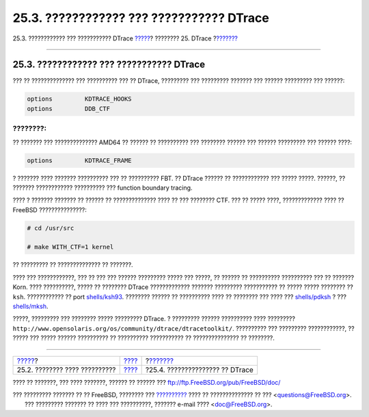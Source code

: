 =========================================
25.3. ???????????? ??? ??????????? DTrace
=========================================

.. raw:: html

   <div class="navheader">

25.3. ???????????? ??? ??????????? DTrace
`????? <dtrace-implementation.html>`__?
???????? 25. DTrace
?\ `??????? <dtrace-using.html>`__

--------------

.. raw:: html

   </div>

.. raw:: html

   <div class="sect1">

.. raw:: html

   <div class="titlepage" xmlns="">

.. raw:: html

   <div>

.. raw:: html

   <div>

25.3. ???????????? ??? ??????????? DTrace
-----------------------------------------

.. raw:: html

   </div>

.. raw:: html

   </div>

.. raw:: html

   </div>

??? ?? ?????????????? ??? ?????????? ??? ?? DTrace, ????????? ???
????????? ??????? ??? ?????? ????????? ??? ??????:

.. code:: programlisting

    options         KDTRACE_HOOKS
    options         DDB_CTF

.. raw:: html

   <div class="note" xmlns="">

????????:
~~~~~~~~~

?? ??????? ??? ?????????????? AMD64 ?? ?????? ?? ?????????? ??? ????????
?????? ??? ?????? ????????? ??? ?????? ????:

.. code:: programlisting

    options         KDTRACE_FRAME

? ??????? ???? ??????? ?????????? ??? ?? ?????????? FBT. ?? DTrace
?????? ?? ???????????? ??? ????? ?????. ??????, ?? ??????? ????????????
?????????? ??? function boundary tracing.

.. raw:: html

   </div>

???? ? ??????? ??????? ?? ?????? ?? ?????????????? ???? ?? ??? ????????
CTF. ??? ?? ????? ????, ????????????? ???? ?? FreeBSD ???????????????:

.. code:: screen

    # cd /usr/src

    # make WITH_CTF=1 kernel

?? ????????? ?? ?????????????? ?? ???????.

???? ??? ????????????, ??? ?? ??? ??? ?????? ????????? ????? ??? ?????,
?? ?????? ?? ?????????? ?????????? ??? ?? ??????? Korn. ???? ??????????,
????? ?? ???????? DTrace ????????????? ??????? ????????? ??????????? ??
????? ????? ???????? ?? ``ksh``. ???????????? ?? port
`shells/ksh93 <http://www.freebsd.org/cgi/url.cgi?ports/shells/ksh93/pkg-descr>`__.
???????? ?????? ?? ?????????? ???? ?? ???????? ??? ???? ???
`shells/pdksh <http://www.freebsd.org/cgi/url.cgi?ports/shells/pdksh/pkg-descr>`__
? ???
`shells/mksh <http://www.freebsd.org/cgi/url.cgi?ports/shells/mksh/pkg-descr>`__.

?????, ????????? ??? ???????? ????? ????????? DTrace. ? ????????? ??????
?????????? ???? ?????????
``http://www.opensolaris.org/os/community/dtrace/dtracetoolkit/``.
?????????? ??? ????????? ????????????, ?? ????? ??? ????? ??????
?????????? ?? ?????????? ??????????? ?? ??????????????? ?? ????????.

.. raw:: html

   </div>

.. raw:: html

   <div class="navfooter">

--------------

+-------------------------------------------+--------------------------+--------------------------------------+
| `????? <dtrace-implementation.html>`__?   | `???? <dtrace.html>`__   | ?\ `??????? <dtrace-using.html>`__   |
+-------------------------------------------+--------------------------+--------------------------------------+
| 25.2. ???????? ???? ??????????            | `???? <index.html>`__    | ?25.4. ??????????????? ?? DTrace     |
+-------------------------------------------+--------------------------+--------------------------------------+

.. raw:: html

   </div>

???? ?? ???????, ??? ???? ???????, ?????? ?? ?????? ???
ftp://ftp.FreeBSD.org/pub/FreeBSD/doc/

| ??? ????????? ??????? ?? ?? FreeBSD, ???????? ???
  `?????????? <http://www.FreeBSD.org/docs.html>`__ ???? ??
  ?????????????? ?? ??? <questions@FreeBSD.org\ >.
|  ??? ????????? ??????? ?? ???? ??? ??????????, ??????? e-mail ????
  <doc@FreeBSD.org\ >.
